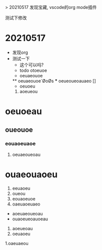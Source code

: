 > 20210517 发现宝藏, vscode的org mode插件

测试下修改

* 20210517
  * 发现org
  * 测试一下
    * 这个可以吗?
    * todo  otoeuoe
    * oeuaeouoe
    ** oeuaeouoe´ØoØs
    *** oeueoueoauaeo []
    - oeuoeu
    1. aoeueou
    
* oeuoeau
** oueouoe
*** eouaoeuaoe
**** oeuaeoueoau



# ooeaueouaeou
* ouaeouaoeu
1. eeuaoeu
1. oueou
11. eouaoeuoe
1) oaeuaoeuaeo
- aoeuaeoueoau
- ouaoeueoauoeau

1. aoeueoau
2. oeuaoeu
1.oaeuaeou
